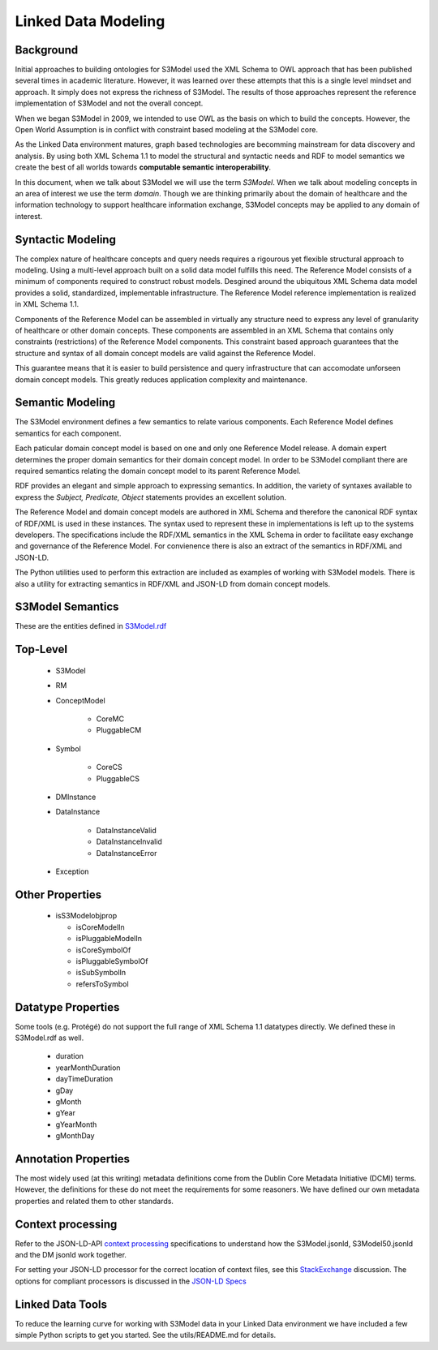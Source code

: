 ====================
Linked Data Modeling
====================

Background
==========
Initial approaches to building ontologies for S3Model used the XML Schema to OWL approach that has been published several times in academic literature. However, it was learned over these attempts that this is a single level mindset and approach.  It simply does not express the richness of S3Model. The results of those approaches represent the reference implementation of S3Model and not the overall concept.

When we began S3Model in 2009, we intended to use OWL as the basis on which to build the concepts. However, the Open World Assumption is in conflict with constraint based modeling at the S3Model core.

As the Linked Data environment matures, graph based technologies are becomming mainstream for data discovery and analysis. By using both XML Schema 1.1 to model the structural and syntactic needs and RDF to model semantics we create the best of all worlds towards **computable semantic interoperability**.

In this document, when we talk about S3Model we will use the term *S3Model*. When we talk about modeling concepts in an area of interest we use the term *domain*.  Though we are thinking primarily about the domain of healthcare and the information technology to support healthcare information exchange, S3Model concepts may be applied to any domain of interest.

Syntactic Modeling
==================

The complex nature of healthcare concepts and query needs requires a rigourous yet flexible structural approach to modeling. Using a multi-level approach built on a solid data model fulfills this need. The Reference Model consists of a minimum of components required to construct robust models. Desgined around the ubiquitous XML Schema data model provides a solid, standardized, implementable infrastructure. The Reference Model reference implementation is realized in XML Schema 1.1.

Components of the Reference Model can be assembled in virtually any structure need to express any level of granularity of healthcare or other domain concepts. These components are assembled in an XML Schema that contains only constraints (restrictions) of the Reference Model components.  This constraint based approach guarantees that the structure and syntax of all domain concept models are valid against the Reference Model.

This guarantee means that it is easier to build persistence and query infrastructure that can accomodate unforseen domain concept models. This greatly reduces application complexity and maintenance.

Semantic Modeling
=================

The S3Model environment defines a few semantics to relate various components. Each Reference Model defines semantics for each component.

Each paticular domain concept model is based on one and only one Reference Model release. A domain expert determines the proper domain semantics for their domain concept model. In order to be S3Model compliant there are required semantics relating the domain concept model to its parent Reference Model.

RDF provides an elegant and simple approach to expressing semantics. In addition, the variety of syntaxes available to express the *Subject, Predicate, Object* statements provides an excellent solution.

The Reference Model and domain concept models are authored in XML Schema and therefore the canonical RDF syntax of RDF/XML is used in these instances. The syntax used to represent these in implementations is left up to the systems developers. The specifications include the RDF/XML semantics in the XML Schema in order to facilitate easy exchange and governance of the Reference Model. For convienence there is also an extract of the semantics in RDF/XML and JSON-LD.

The Python utilities used to perform this extraction are included as examples of working with S3Model models. There is also a utility for extracting semantics in RDF/XML and JSON-LD from domain concept models.


S3Model Semantics
=================

These are the entities defined in `S3Model.rdf <http://www.S3Model.org/ns/S3Model/S3Model.rdf>`_

Top-Level
=========

    * S3Model
    * RM
    * ConceptModel

        * CoreMC
        * PluggableCM

    * Symbol

        * CoreCS
        * PluggableCS

    * DMInstance
    * DataInstance

        * DataInstanceValid
        * DataInstanceInvalid
        * DataInstanceError

    * Exception


Other Properties
=================

  * isS3Modelobjprop

    * isCoreModelIn
    * isPluggableModelIn
    * isCoreSymbolOf
    * isPluggableSymbolOf
    * isSubSymbolIn
    * refersToSymbol

Datatype Properties
===================
Some tools (e.g. Protégé) do not support the full range of XML Schema 1.1 datatypes directly. We defined these in S3Model.rdf as well.

  * duration
  * yearMonthDuration
  * dayTimeDuration
  * gDay
  * gMonth
  * gYear
  * gYearMonth
  * gMonthDay

Annotation Properties
=====================
The most widely used (at this writing) metadata definitions come from the Dublin Core Metadata Initiative (DCMI) terms. However, the definitions for these do not meet the requirements for some reasoners. We have defined our own metadata properties and related them to other standards.

Context processing
==================
Refer to the JSON-LD-API `context processing <http://www.w3.org/TR/json-ld-api/#context-processing-algorithms>`_ specifications to understand how the S3Model.jsonld, S3Model50.jsonld and the DM jsonld work together.

For setting your JSON-LD processor for the correct location of context files, see this `StackExchange <https://stackoverflow.com/questions/32047434/json-ld-external-context-redirect/32105641>`_ discussion. The options for compliant processors is discussed in the `JSON-LD Specs <http://www.w3.org/TR/json-ld-api/#the-jsonldoptions-type>`_

Linked Data Tools
=================
To reduce the learning curve for working with S3Model data in your Linked Data environment we have included a few simple Python scripts to get you started. See the utils/README.md for details.
